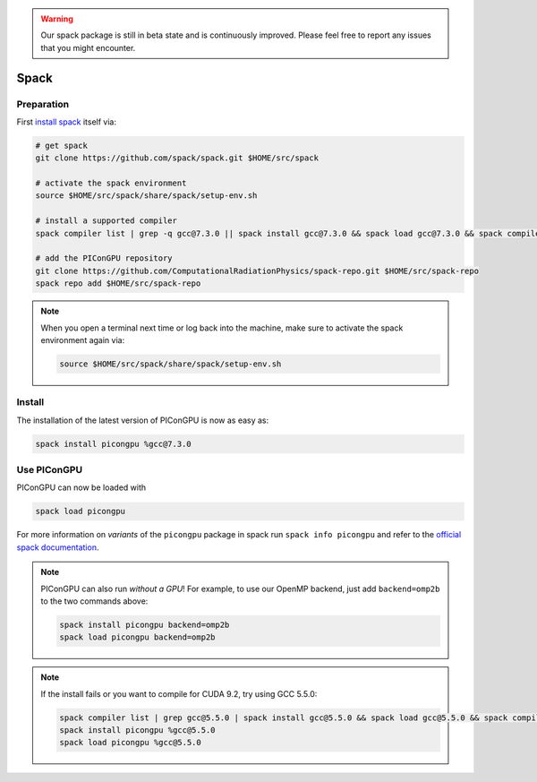 .. _install-spack:

.. seealso::

   You will need to understand how to use `the terminal <http://www.ks.uiuc.edu/Training/Tutorials/Reference/unixprimer.html>`_.

.. warning::

   Our spack package is still in beta state and is continuously improved.
   Please feel free to report any issues that you might encounter.

Spack
-----

.. sectionauthor:: Axel Huebl

Preparation
^^^^^^^^^^^

First `install spack <http://spack.readthedocs.io/en/latest/getting_started.html>`_ itself via:

.. code-block:: bash

   # get spack
   git clone https://github.com/spack/spack.git $HOME/src/spack

   # activate the spack environment
   source $HOME/src/spack/share/spack/setup-env.sh

   # install a supported compiler
   spack compiler list | grep -q gcc@7.3.0 || spack install gcc@7.3.0 && spack load gcc@7.3.0 && spack compiler add

   # add the PIConGPU repository
   git clone https://github.com/ComputationalRadiationPhysics/spack-repo.git $HOME/src/spack-repo
   spack repo add $HOME/src/spack-repo

.. note::

   When you open a terminal next time or log back into the machine, make sure to activate the spack environment again via:

   .. code-block:: bash

      source $HOME/src/spack/share/spack/setup-env.sh

Install
^^^^^^^

The installation of the latest version of PIConGPU is now as easy as:

.. code-block:: bash

   spack install picongpu %gcc@7.3.0

Use PIConGPU
^^^^^^^^^^^^

PIConGPU can now be loaded with

.. code-block:: bash

   spack load picongpu

For more information on *variants* of the ``picongpu`` package in spack run ``spack info picongpu`` and refer to the `official spack documentation <https://spack.readthedocs.io/>`_.

.. note::

   PIConGPU can also run *without a GPU*!
   For example, to use our OpenMP backend, just add ``backend=omp2b`` to the two commands above:
   
   .. code-block:: bash

      spack install picongpu backend=omp2b
      spack load picongpu backend=omp2b

.. note::

   If the install fails or you want to compile for CUDA 9.2, try using GCC 5.5.0:

   .. code-block:: bash

      spack compiler list | grep gcc@5.5.0 | spack install gcc@5.5.0 && spack load gcc@5.5.0 && spack compiler add
      spack install picongpu %gcc@5.5.0
      spack load picongpu %gcc@5.5.0

